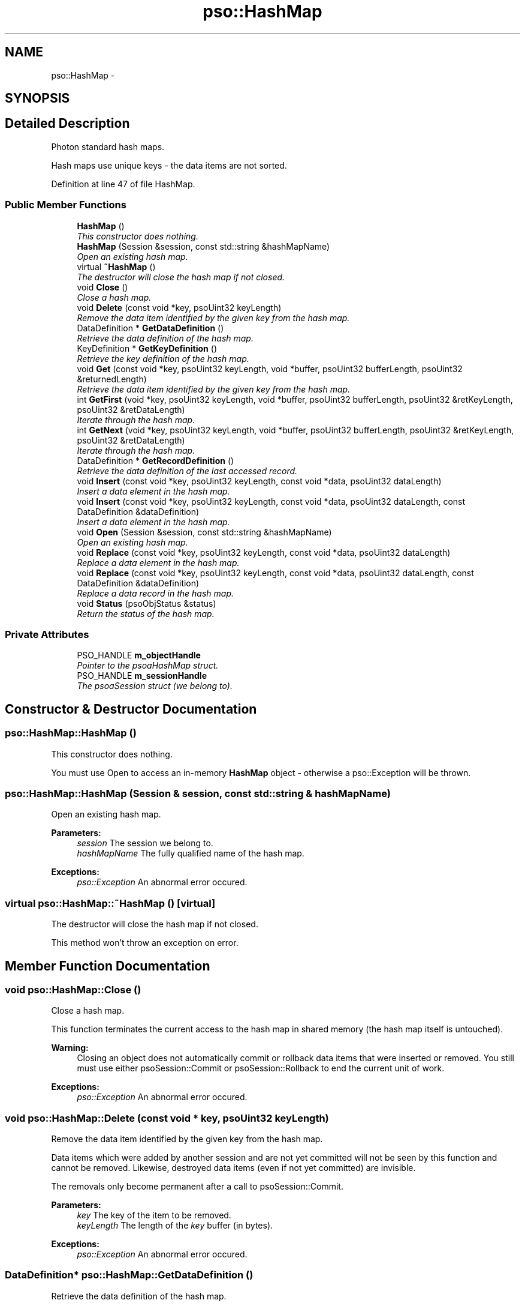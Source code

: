 .TH "pso::HashMap" 3 "23 Apr 2009" "Version 0.5.0" "Photon C++ API" \" -*- nroff -*-
.ad l
.nh
.SH NAME
pso::HashMap \- 
.SH SYNOPSIS
.br
.PP
.SH "Detailed Description"
.PP 
Photon standard hash maps. 

Hash maps use unique keys - the data items are not sorted. 
.PP
Definition at line 47 of file HashMap.
.SS "Public Member Functions"

.in +1c
.ti -1c
.RI "\fBHashMap\fP ()"
.br
.RI "\fIThis constructor does nothing. \fP"
.ti -1c
.RI "\fBHashMap\fP (Session &session, const std::string &hashMapName)"
.br
.RI "\fIOpen an existing hash map. \fP"
.ti -1c
.RI "virtual \fB~HashMap\fP ()"
.br
.RI "\fIThe destructor will close the hash map if not closed. \fP"
.ti -1c
.RI "void \fBClose\fP ()"
.br
.RI "\fIClose a hash map. \fP"
.ti -1c
.RI "void \fBDelete\fP (const void *key, psoUint32 keyLength)"
.br
.RI "\fIRemove the data item identified by the given key from the hash map. \fP"
.ti -1c
.RI "DataDefinition * \fBGetDataDefinition\fP ()"
.br
.RI "\fIRetrieve the data definition of the hash map. \fP"
.ti -1c
.RI "KeyDefinition * \fBGetKeyDefinition\fP ()"
.br
.RI "\fIRetrieve the key definition of the hash map. \fP"
.ti -1c
.RI "void \fBGet\fP (const void *key, psoUint32 keyLength, void *buffer, psoUint32 bufferLength, psoUint32 &returnedLength)"
.br
.RI "\fIRetrieve the data item identified by the given key from the hash map. \fP"
.ti -1c
.RI "int \fBGetFirst\fP (void *key, psoUint32 keyLength, void *buffer, psoUint32 bufferLength, psoUint32 &retKeyLength, psoUint32 &retDataLength)"
.br
.RI "\fIIterate through the hash map. \fP"
.ti -1c
.RI "int \fBGetNext\fP (void *key, psoUint32 keyLength, void *buffer, psoUint32 bufferLength, psoUint32 &retKeyLength, psoUint32 &retDataLength)"
.br
.RI "\fIIterate through the hash map. \fP"
.ti -1c
.RI "DataDefinition * \fBGetRecordDefinition\fP ()"
.br
.RI "\fIRetrieve the data definition of the last accessed record. \fP"
.ti -1c
.RI "void \fBInsert\fP (const void *key, psoUint32 keyLength, const void *data, psoUint32 dataLength)"
.br
.RI "\fIInsert a data element in the hash map. \fP"
.ti -1c
.RI "void \fBInsert\fP (const void *key, psoUint32 keyLength, const void *data, psoUint32 dataLength, const DataDefinition &dataDefinition)"
.br
.RI "\fIInsert a data element in the hash map. \fP"
.ti -1c
.RI "void \fBOpen\fP (Session &session, const std::string &hashMapName)"
.br
.RI "\fIOpen an existing hash map. \fP"
.ti -1c
.RI "void \fBReplace\fP (const void *key, psoUint32 keyLength, const void *data, psoUint32 dataLength)"
.br
.RI "\fIReplace a data element in the hash map. \fP"
.ti -1c
.RI "void \fBReplace\fP (const void *key, psoUint32 keyLength, const void *data, psoUint32 dataLength, const DataDefinition &dataDefinition)"
.br
.RI "\fIReplace a data record in the hash map. \fP"
.ti -1c
.RI "void \fBStatus\fP (psoObjStatus &status)"
.br
.RI "\fIReturn the status of the hash map. \fP"
.in -1c
.SS "Private Attributes"

.in +1c
.ti -1c
.RI "PSO_HANDLE \fBm_objectHandle\fP"
.br
.RI "\fIPointer to the psoaHashMap struct. \fP"
.ti -1c
.RI "PSO_HANDLE \fBm_sessionHandle\fP"
.br
.RI "\fIThe psoaSession struct (we belong to). \fP"
.in -1c
.SH "Constructor & Destructor Documentation"
.PP 
.SS "pso::HashMap::HashMap ()"
.PP
This constructor does nothing. 
.PP
You must use Open to access an in-memory \fBHashMap\fP object - otherwise a pso::Exception will be thrown. 
.SS "pso::HashMap::HashMap (Session & session, const std::string & hashMapName)"
.PP
Open an existing hash map. 
.PP
\fBParameters:\fP
.RS 4
\fIsession\fP The session we belong to. 
.br
\fIhashMapName\fP The fully qualified name of the hash map.
.RE
.PP
\fBExceptions:\fP
.RS 4
\fIpso::Exception\fP An abnormal error occured. 
.RE
.PP

.SS "virtual pso::HashMap::~HashMap ()\fC [virtual]\fP"
.PP
The destructor will close the hash map if not closed. 
.PP
This method won't throw an exception on error. 
.SH "Member Function Documentation"
.PP 
.SS "void pso::HashMap::Close ()"
.PP
Close a hash map. 
.PP
This function terminates the current access to the hash map in shared memory (the hash map itself is untouched).
.PP
\fBWarning:\fP
.RS 4
Closing an object does not automatically commit or rollback data items that were inserted or removed. You still must use either psoSession::Commit or psoSession::Rollback to end the current unit of work.
.RE
.PP
\fBExceptions:\fP
.RS 4
\fIpso::Exception\fP An abnormal error occured. 
.RE
.PP

.SS "void pso::HashMap::Delete (const void * key, psoUint32 keyLength)"
.PP
Remove the data item identified by the given key from the hash map. 
.PP
Data items which were added by another session and are not yet committed will not be seen by this function and cannot be removed. Likewise, destroyed data items (even if not yet committed) are invisible.
.PP
The removals only become permanent after a call to psoSession::Commit.
.PP
\fBParameters:\fP
.RS 4
\fIkey\fP The key of the item to be removed. 
.br
\fIkeyLength\fP The length of the \fIkey\fP buffer (in bytes).
.RE
.PP
\fBExceptions:\fP
.RS 4
\fIpso::Exception\fP An abnormal error occured. 
.RE
.PP

.SS "DataDefinition* pso::HashMap::GetDataDefinition ()"
.PP
Retrieve the data definition of the hash map. 
.PP
This function returns a new object. It is the responsability of the caller to delete the object.
.PP
\fBReturns:\fP
.RS 4
A new data definition of the hash map.
.RE
.PP
\fBExceptions:\fP
.RS 4
\fIpso::Exception\fP An abnormal error occured. 
.RE
.PP

.SS "KeyDefinition* pso::HashMap::GetKeyDefinition ()"
.PP
Retrieve the key definition of the hash map. 
.PP
This function returns a new object. It is the responsability of the caller to delete the object.
.PP
\fBReturns:\fP
.RS 4
A new key definition of the hash map.
.RE
.PP
\fBExceptions:\fP
.RS 4
\fIpso::Exception\fP An abnormal error occured. 
.RE
.PP

.SS "void pso::HashMap::Get (const void * key, psoUint32 keyLength, void * buffer, psoUint32 bufferLength, psoUint32 & returnedLength)"
.PP
Retrieve the data item identified by the given key from the hash map. 
.PP
Data items which were added by another session and are not yet committed will not be seen by this function. Likewise, destroyed data items (even if not yet committed) are invisible.
.PP
\fBParameters:\fP
.RS 4
\fIkey\fP The key of the item to be retrieved. 
.br
\fIkeyLength\fP The length of the \fIkey\fP buffer (in bytes). 
.br
\fIbuffer\fP The buffer provided by the user to hold the content of the data item. Memory allocation for this buffer is the responsability of the caller. 
.br
\fIbufferLength\fP The length of \fIbuffer\fP (in bytes). 
.br
\fIreturnedLength\fP The actual number of bytes copied in the data buffer.
.RE
.PP
\fBExceptions:\fP
.RS 4
\fIpso::Exception\fP An abnormal error occured. 
.RE
.PP

.SS "int pso::HashMap::GetFirst (void * key, psoUint32 keyLength, void * buffer, psoUint32 bufferLength, psoUint32 & retKeyLength, psoUint32 & retDataLength)"
.PP
Iterate through the hash map. 
.PP
Data items which were added by another session and are not yet committed will not be seen by the iterator. Likewise, destroyed data items (even if not yet committed) are invisible.
.PP
Data items retrieved this way will not be sorted.
.PP
\fBParameters:\fP
.RS 4
\fIkey\fP The key buffer provided by the user to hold the content of the key associated with the first element. Memory allocation for this buffer is the responsability of the caller. 
.br
\fIkeyLength\fP The length of the \fIkey\fP buffer (in bytes). 
.br
\fIbuffer\fP The buffer provided by the user to hold the content of the first element. Memory allocation for this buffer is the responsability of the caller. 
.br
\fIbufferLength\fP The length of \fIbuffer\fP (in bytes). 
.br
\fIretKeyLength\fP The actual number of bytes copied in the key buffer. 
.br
\fIretDataLength\fP The actual number of bytes copied in the data buffer..
.RE
.PP
\fBReturns:\fP
.RS 4
0 on success or PSO_IS_EMPTY if the hash map is empty.
.RE
.PP
\fBExceptions:\fP
.RS 4
\fIpso::Exception\fP An abnormal error occured. 
.RE
.PP

.SS "int pso::HashMap::GetNext (void * key, psoUint32 keyLength, void * buffer, psoUint32 bufferLength, psoUint32 & retKeyLength, psoUint32 & retDataLength)"
.PP
Iterate through the hash map. 
.PP
Data items which were added by another session and are not yet committed will not be seen by the iterator. Likewise, destroyed data items (even if not yet committed) are invisible.
.PP
Evidently, you must call psoHashMap::GetFirst to initialize the iterator. Not so evident - calling psoHashMap::Get will reset the iteration to the data item retrieved by this function (they use the same internal storage). If this cause a problem, please let us know.
.PP
Data items retrieved this way will not be sorted.
.PP
\fBParameters:\fP
.RS 4
\fIkey\fP The key buffer provided by the user to hold the content of the key associated with the data element. Memory allocation for this buffer is the responsability of the caller. 
.br
\fIkeyLength\fP The length of the \fIkey\fP buffer (in bytes). 
.br
\fIbuffer\fP The buffer provided by the user to hold the content of the data element. Memory allocation for this buffer is the responsability of the caller. 
.br
\fIbufferLength\fP The length of \fIbuffer\fP (in bytes). 
.br
\fIretKeyLength\fP The actual number of bytes copied in the key buffer. 
.br
\fIretDataLength\fP The actual number of bytes copied in the data buffer..
.RE
.PP
\fBReturns:\fP
.RS 4
0 on success or PSO_REACHED_THE_END when the iteration reaches the end of the hash map.
.RE
.PP
\fBExceptions:\fP
.RS 4
\fIpso::Exception\fP An abnormal error occured. 
.RE
.PP

.SS "DataDefinition* pso::HashMap::GetRecordDefinition ()"
.PP
Retrieve the data definition of the last accessed record. 
.PP
Hah maps will usually contain data records with an identical layout (data definition of the items). This layout was defined when the map was created.
.PP
You can also insert and retrieve data records with different layouts if the object was created with the flag PSO_MULTIPLE_DATA_DEFINITIONS. The layout defined when a map is created is then used as the default one.
.PP
The DataDefinition object returned by this method can be used to access the layout on a record-by-record base.
.PP
Note: you only need to get this object once. The hidden fields associated with this object will be updated after each record is retrieved. The object will point to the data definition of the hash map itself when initially constructed.
.PP
This function returns a new object. It is the responsability of the caller to delete the object.
.PP
\fBReturns:\fP
.RS 4
A new data definition of the hash map.
.RE
.PP
\fBExceptions:\fP
.RS 4
\fIpso::Exception\fP An abnormal error occured. 
.RE
.PP

.SS "void pso::HashMap::Insert (const void * key, psoUint32 keyLength, const void * data, psoUint32 dataLength)"
.PP
Insert a data element in the hash map. 
.PP
The additions only become permanent after a call to psoSession::Commit.
.PP
\fBParameters:\fP
.RS 4
\fIkey\fP The key of the item to be inserted. 
.br
\fIkeyLength\fP The length of the \fIkey\fP buffer (in bytes). 
.br
\fIdata\fP The data item to be inserted. 
.br
\fIdataLength\fP The length of \fIdata\fP (in bytes).
.RE
.PP
\fBExceptions:\fP
.RS 4
\fIpso::Exception\fP An abnormal error occured. 
.RE
.PP

.SS "void pso::HashMap::Insert (const void * key, psoUint32 keyLength, const void * data, psoUint32 dataLength, const DataDefinition & dataDefinition)"
.PP
Insert a data element in the hash map. 
.PP
The additions only become permanent after a call to psoSession::Commit.
.PP
The additional argument of this overloaded function, \fIdataDefinition\fP, is used to provide an alternate data definition if the hash map supports this feature.
.PP
This could be used to implement inheritance of the data records or to build a mismatched collection of records.
.PP
\fBParameters:\fP
.RS 4
\fIkey\fP The key of the item to be inserted. 
.br
\fIkeyLength\fP The length of the \fIkey\fP buffer (in bytes). 
.br
\fIdata\fP The data item to be inserted. 
.br
\fIdataLength\fP The length of \fIdata\fP (in bytes). 
.br
\fIdataDefinition\fP The data definition for this specific data record. The hash map must have been created with the appropriate flag to support this feature.
.RE
.PP
\fBExceptions:\fP
.RS 4
\fIpso::Exception\fP An abnormal error occured. 
.RE
.PP

.SS "void pso::HashMap::Open (Session & session, const std::string & hashMapName)"
.PP
Open an existing hash map. 
.PP
\fBParameters:\fP
.RS 4
\fIsession\fP The session we belong to. 
.br
\fIhashMapName\fP The fully qualified name of the hash map.
.RE
.PP
\fBExceptions:\fP
.RS 4
\fIpso::Exception\fP An abnormal error occured. 
.RE
.PP

.SS "void pso::HashMap::Replace (const void * key, psoUint32 keyLength, const void * data, psoUint32 dataLength)"
.PP
Replace a data element in the hash map. 
.PP
The replacements only become permanent after a call to psoSession::Commit.
.PP
\fBParameters:\fP
.RS 4
\fIkey\fP The key of the item to be replaced. 
.br
\fIkeyLength\fP The length of the \fIkey\fP buffer (in bytes). 
.br
\fIdata\fP The new data item that will replace the previous data. 
.br
\fIdataLength\fP The length of \fIdata\fP (in bytes).
.RE
.PP
\fBExceptions:\fP
.RS 4
\fIpso::Exception\fP An abnormal error occured. 
.RE
.PP

.SS "void pso::HashMap::Replace (const void * key, psoUint32 keyLength, const void * data, psoUint32 dataLength, const DataDefinition & dataDefinition)"
.PP
Replace a data record in the hash map. 
.PP
The replacements only become permanent after a call to psoSession::Commit.
.PP
The additional argument of this overloaded function, \fIdataDefinition\fP, is used to store data records having different data definitions.
.PP
This could be used to implement inheritance of the data records or to build a mismatched collection of records.
.PP
\fBParameters:\fP
.RS 4
\fIkey\fP The key of the item to be replaced. 
.br
\fIkeyLength\fP The length of the \fIkey\fP buffer (in bytes). 
.br
\fIdata\fP The new data item that will replace the previous data. 
.br
\fIdataLength\fP The length of \fIdata\fP (in bytes). 
.br
\fIdataDefinition\fP The data definition for this specific data record. The hash map must have been created with the appropriate flag to support this feature.
.RE
.PP
\fBExceptions:\fP
.RS 4
\fIpso::Exception\fP An abnormal error occured. 
.RE
.PP

.SS "void pso::HashMap::Status (psoObjStatus & status)"
.PP
Return the status of the hash map. 
.PP
\fBParameters:\fP
.RS 4
\fIstatus\fP A reference to the status structure.
.RE
.PP
\fBExceptions:\fP
.RS 4
\fIpso::Exception\fP An abnormal error occured. 
.RE
.PP

.SH "Member Data Documentation"
.PP 
.SS "PSO_HANDLE \fBpso::HashMap::m_objectHandle\fP\fC [private]\fP"
.PP
Pointer to the psoaHashMap struct. 
.PP
Definition at line 367 of file HashMap.
.SS "PSO_HANDLE \fBpso::HashMap::m_sessionHandle\fP\fC [private]\fP"
.PP
The psoaSession struct (we belong to). 
.PP
Definition at line 370 of file HashMap.

.SH "Author"
.PP 
Generated automatically by Doxygen for Photon C++ API from the source code.
